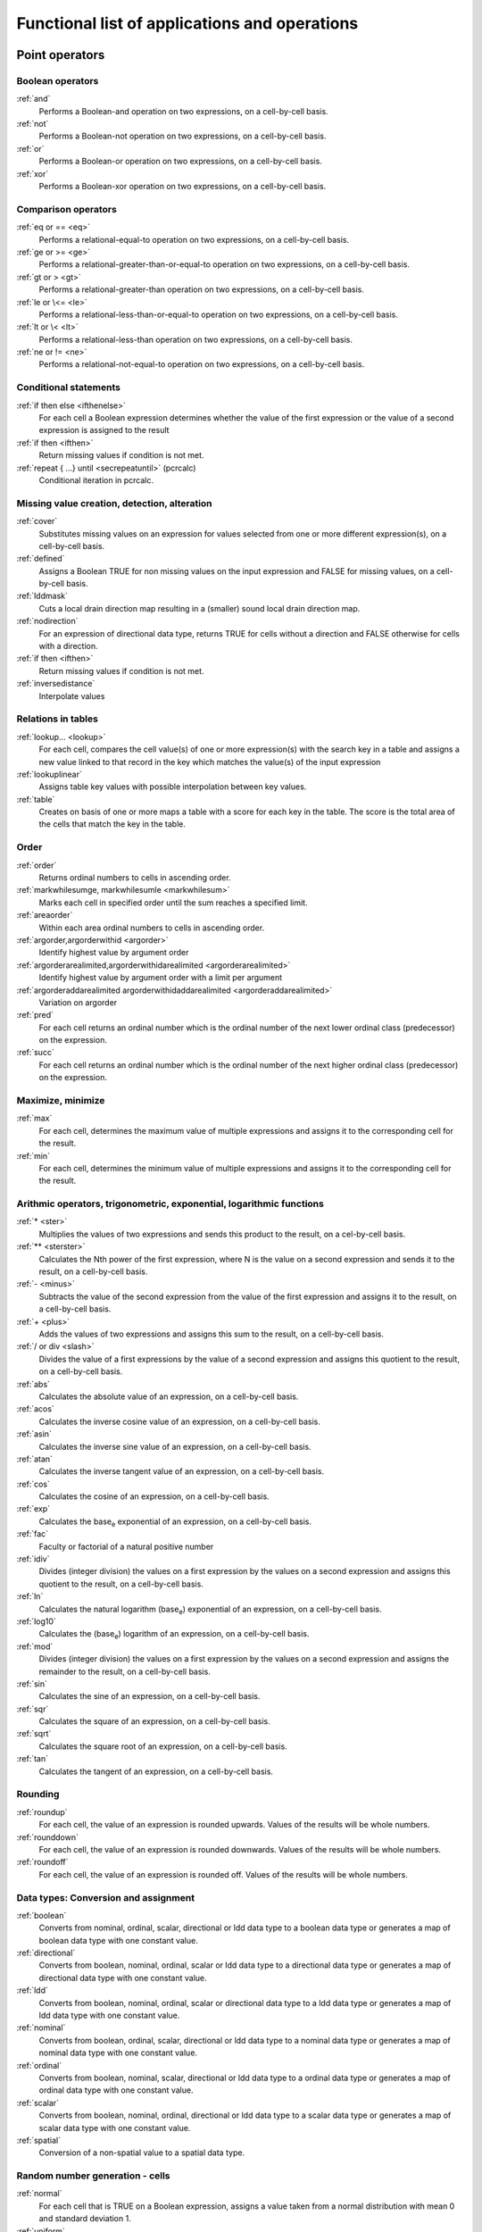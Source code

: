 .. _secfunclist:

**********************************************
Functional list of applications and operations
**********************************************


.. _secpointop:

Point operators
===============


.. _groupbool:

Boolean operators
-----------------
:ref:`and`
  Performs a Boolean-and operation on two expressions, on a cell-by-cell basis.
:ref:`not`
 Performs a Boolean-not operation on two expressions, on a cell-by-cell basis.
:ref:`or`
 Performs a Boolean-or operation on two expressions, on a cell-by-cell basis.
:ref:`xor`
 Performs a Boolean-xor operation on two expressions, on a cell-by-cell basis.
 



.. _groupcomp:

Comparison operators
--------------------
:ref:`eq or == <eq>`
  Performs a relational-equal-to operation on two expressions, on a cell-by-cell basis.
:ref:`ge or >= <ge>`
 Performs a relational-greater-than-or-equal-to operation on two expressions, on a cell-by-cell basis.
:ref:`gt or > <gt>`
 Performs a relational-greater-than operation on two expressions, on a cell-by-cell basis.
:ref:`le or \<= <le>`
 Performs a relational-less-than-or-equal-to operation on two expressions, on a cell-by-cell basis.
:ref:`lt or \< <lt>`
 Performs a relational-less-than operation on two expressions, on a cell-by-cell basis.
:ref:`ne or != <ne>`
 Performs a relational-not-equal-to operation on two expressions, on a cell-by-cell basis.
 



.. _groupcond:

Conditional statements
----------------------
:ref:`if then else <ifthenelse>`
 For each cell a Boolean expression determines whether the value of the first expression or the value of a second expression is assigned to the result
:ref:`if then <ifthen>`
  Return missing values if condition is not met.
:ref:`repeat { ...} until <secrepeatuntil>` (pcrcalc)
  Conditional iteration in pcrcalc.
 



.. _groupmissvalue:

Missing value creation, detection, alteration
---------------------------------------------
:ref:`cover`
  Substitutes missing values on an expression for values selected from one or more different expression(s), on a cell-by-cell basis.
:ref:`defined`
 Assigns a Boolean TRUE for non missing values on the input expression and FALSE for missing values, on a cell-by-cell basis.
:ref:`lddmask`
 Cuts a local drain direction map resulting in a (smaller) sound local drain direction map.
:ref:`nodirection`
 For an expression of directional data type, returns TRUE for cells without a direction and FALSE otherwise for cells with a direction.
:ref:`if then <ifthen>`
  Return missing values if condition is not met.
:ref:`inversedistance`
 Interpolate values
 



.. _groupreltab:

Relations in tables
-------------------
:ref:`lookup... <lookup>`
 For each cell, compares the cell value(s) of one or more expression(s) with the search key in a table and assigns a new value linked to that record in the key which matches the value(s) of the input expression
:ref:`lookuplinear`
 Assigns table key values with possible interpolation between key values.
:ref:`table`
 Creates on basis of one or more maps a table with a score for each key in the table. The score is the total area of the cells that match the key in the table.
 



.. _grouporder:

Order
-----
:ref:`order`
  Returns ordinal numbers to cells in ascending order.
:ref:`markwhilesumge, markwhilesumle <markwhilesum>`
    Marks each cell in specified order until the sum reaches a specified limit.
:ref:`areaorder`
 Within each area ordinal numbers to cells in ascending order.
:ref:`argorder,argorderwithid <argorder>`
 Identify highest value by argument order
:ref:`argorderarealimited,argorderwithidarealimited <argorderarealimited>`
 Identify highest value by argument order with a limit per argument
:ref:`argorderaddarealimited argorderwithidaddarealimited <argorderaddarealimited>`
 Variation on argorder
:ref:`pred`
 For each cell returns an ordinal number which is the ordinal number of the next lower ordinal class (predecessor) on the expression.
:ref:`succ`
 For each cell returns an ordinal number which is the ordinal number of the next higher ordinal class (predecessor) on the expression.
 



.. _groupmaxmin:

Maximize, minimize
------------------
:ref:`max`
  For each cell, determines the maximum value of multiple expressions and assigns it to the corresponding cell for the result.
:ref:`min`
 For each cell, determines the minimum value of multiple expressions and assigns it to the corresponding cell for the result.
 



.. _groupmath:

Arithmic operators, trigonometric, exponential, logarithmic functions
---------------------------------------------------------------------
:ref:`* <ster>`
  Multiplies the values of two expressions and sends this product to the result, on a cel-by-cell basis.
:ref:`** <sterster>`
 Calculates the Nth power of the first expression, where N is the value on a second expression and sends it to the result, on a cell-by-cell basis.
:ref:`- <minus>`
 Subtracts the value of the second expression from the value of the first expression and assigns it to the result, on a cell-by-cell basis. 
:ref:`+ <plus>`
 Adds the values of two expressions and assigns this sum to the result, on a cell-by-cell basis.
:ref:`/ or div <slash>`
 Divides the value of a first expressions by the value of a second expression and assigns this quotient to the result, on a cell-by-cell basis.
:ref:`abs`
 Calculates the absolute value of an expression, on a cell-by-cell basis.
:ref:`acos`
 Calculates the inverse cosine value of an expression, on a cell-by-cell basis.
:ref:`asin`
 Calculates the inverse sine value of an expression, on a cell-by-cell basis.
:ref:`atan`
 Calculates the inverse tangent value of an expression, on a cell-by-cell basis.
:ref:`cos`
 Calculates the cosine of an expression, on a cell-by-cell basis.
:ref:`exp`
 Calculates the base\ :sub:`e` exponential of an expression, on a cell-by-cell basis.
:ref:`fac`
  Faculty or factorial of a natural positive number
:ref:`idiv`
 Divides (integer division) the values on a first expression by the values on a second expression and assigns this quotient to the result, on a cell-by-cell basis.
:ref:`ln`
 Calculates the natural logarithm (base\ :sub:`e`) exponential of an expression, on a cell-by-cell basis.
:ref:`log10`
 Calculates the (base\ :sub:`e`) logarithm of an expression, on a cell-by-cell basis.
:ref:`mod`
 Divides (integer division) the values on a first expression by the values on a second expression and assigns the remainder to the result, on a cell-by-cell basis.
:ref:`sin`
 Calculates the sine of an expression, on a cell-by-cell basis.
:ref:`sqr`
 Calculates the square of an expression, on a cell-by-cell basis.
:ref:`sqrt`
 Calculates the square root of an expression, on a cell-by-cell basis.
:ref:`tan`
 Calculates the tangent of an expression, on a cell-by-cell basis.
 



.. _groupround:

Rounding
--------
:ref:`roundup`
  For each cell, the value of an expression is rounded upwards. Values of the results will be whole numbers.
:ref:`rounddown`
 For each cell, the value of an expression is rounded downwards. Values of the results will be whole numbers.
:ref:`roundoff`
 For each cell, the value of an expression is rounded off. Values of the results will be whole numbers.
 



.. _grouptypeconvers:

Data types: Conversion and assignment
-------------------------------------
:ref:`boolean`
  Converts from nominal, ordinal, scalar, directional or ldd data type to a boolean data type or generates a map of boolean data type with one constant value.
:ref:`directional`
 Converts from boolean, nominal, ordinal, scalar or ldd data type to a directional data type or generates a map of directional data type with one constant value.
:ref:`ldd`
 Converts from boolean, nominal, ordinal, scalar or directional data type to a ldd data type or generates a map of ldd data type with one constant value.
:ref:`nominal`
 Converts from boolean, ordinal, scalar, directional or ldd data type to a nominal data type or generates a map of nominal data type with one constant value.
:ref:`ordinal`
 Converts from boolean, nominal, scalar, directional or ldd data type to a ordinal data type or generates a map of ordinal data type with one constant value.
:ref:`scalar`
 Converts from boolean, nominal, ordinal, directional or ldd data type to a scalar data type or generates a map of scalar data type with one constant value.
:ref:`spatial`
 Conversion of a non-spatial value to a spatial data type.
 



.. _grouppointfield:

Random number generation - cells
--------------------------------
:ref:`normal`
  For each cell that is TRUE on a Boolean expression, assigns a value taken from a normal distribution with mean 0 and standard deviation 1.
:ref:`uniform`
 For each cell that is TRUE on a Boolean expression, assigns a value taken from a uniform distribution between 0 and 1.
 



.. _groupcoord:

Coordinates, unique ID's
------------------------
:ref:`uniqueid`
  For each cell that is TRUE on a Boolean expression, assigns a unique whole value
:ref:`xcoordinate`
 For each cell that is TRUE on a Boolean expression, assigns the xcoordinate of the cell
:ref:`ycoordinate`
 For each cell that is TRUE on a Boolean expression, assigns the ycoordinate of the cell
 



.. _secneighop:

Neighbourhood operators
=======================


.. _groupwind:

Windows operations
------------------
:ref:`shift, shift0 <shift>`
 Shifts the value of each cell a specified number of cells in the assigned direction.
:ref:`window4total`
 Sum the values of the four surrounding cells.
:ref:`windowaverage`
 For each cell, finds the average of cell values within a specified square neighbourhood and assigns it to the corresponding cell for the result
:ref:`windowdiversity`
 For each cell, finds the number of unique values within a specified square neighbourhood and assigns it to the corresponding cell for the result
:ref:`windowhighpass`
 Increases spatial frequency within a specified square neighbourhood. For each cell, it calculates the sum of cell values of an expression in a specified surrounding neighbourhood; this is subtracted from the cell values itself multiplied by twice the number of cells in the surrounding neighbourhood. The result of this calculation is assigned to the corresponding cell for the result.
:ref:`windowmajority`
 For each cell, finds the most often occurring cell values within a specified square neighbourhood and assigns it to the corresponding cell for the result
:ref:`windowmaximum`
 For each cell, finds the maximum cell value within a specified square neighbourhood and assigns it to the corresponding cell for the result
:ref:`windowminimum`
 For each cell, finds the minimum cell value within a specified square neighbourhood and assigns it to the corresponding cell for the result
:ref:`windowtotal`
 For each cell, finds the sum of cell values within a specified square neighbourhood and assigns it to the corresponding cell for the result
 



.. _groupderelev:

Derivatives of elevation maps
-----------------------------
:ref:`aspect`
 For each cell, calculates the aspect using elevations from a digital elevation model.
:ref:`horizontan`
 Calculates the maximum tangent of the angles of neighbouring cells in the direction of the sun.
:ref:`lddcreate`
  Creates a local drain direction map expression using the 8 points pour algorithm with flow directions from each cell to its steepest downslope neighbour. Pits can be removed with pit removing threshold map(s).
:ref:`lddcreatedem`
 Creates a modified digital elevation model which fits the local drain direction map generated on the basis of the original digital elevation model (the elevation model is the input of the operation).
:ref:`plancurv`
 For each cell, calculates the planform curvature (i.e. curvature transverse to the slope) using elevations from a digital elevation model.
:ref:`profcurv`
 For each cell, calculates the profile curvature (i.e. curvature in the direction of the slope) using elevations from a digital elevation model.
:ref:`slope`
 For each cell, calculates the slope using elevations from a digital elevation model.
 



.. _groupspread:

Spread operations
-----------------
:ref:`influencesimplegauss`
  Simple unweighted gaussian decrease of influence from sources.
:ref:`spread`
  For each cell, calculates the friction-distance of the shortest material-distance path over a map with friction material from an identified source cell or cells to the cell under consideration.
:ref:`spreadmax`
 Like spread but with a maximum distance argument.
:ref:`spreadldd`
 For each cell, calculates the friction-distance of the shortest material-distance path over a map with friction material from an identified source cell or cells to the cell under consideration, where only paths are considered in downstream direction from the source cells.
:ref:`spreadlddzone`
 For each cell, determines the shortest friction-distance path over a map with friction from an identified source cell or cells to the cell under consideration, where only paths are considered in downstream direction from the source cells. The value of the source cell at the start of this shortest material-distance path is assigned to the cell under consideration.
:ref:`spreadzone`
 Determines for each cell the shortest friction-distance path over a map with friction material from an identified source cell or cells to the cell under consideration. The value of the source cell at the start of this shortest friction-distance is assigned to the cell under consideration.
 



.. _groupldd:

Operations with local drain direction maps
------------------------------------------

:ref:`ldddist`
 Calculates for each cell the material-distance of the path over a map with friction from the cell under consideration to the downstream nearest TRUE cell.
:ref:`slopelength`
 For each cell assigns the accumulative-material-distance of the longest accumulative-material-path upstream over the local drain direction network to one of the cells against the divide of its catchment.
 

:emphasis:`transport of material:`

:ref:`accuflux`
 For each cell calculates the accumulated amount of material that flows out of the cell into its neighbouring downstream cell. This accumulated amount is the amount of material in the cell itself plus the amount of material in upstream cells of the cell.
:ref:`accucapacityflux and accucapacitystate <accucapacity>`
 Transport input of material downstream over a local drain direction network; material is transported from one cell to its downstream cell when the transport capacity is exceeded, the remaining material is stored.
:ref:`accufractionflux and accufractionstate <accufraction>`
 Transport input of material downstream over a local drain direction network; a fraction of the material is transported to its downstream cell, the remaining material is stored.
:ref:`accuthresholdflux and accuthresholdstate <accuthreshold>`
 Transport material downstream over a local drain direction network when transport threshold is exceeded
:ref:`accutriggerflux and accutriggerstate <accutrigger>`
 Transport input of material downstream over a local drain direction network; transport from one cell to its downstream cell only takes place if the amount of the material input to the cell exceeds the transport trigger of the cell: if the trigger is exceeded, all material is transported, else all material is stored.
:ref:`accutraveltimestate, accutraveltimeflux <accutraveltime>`
 Transports material downstream over a distance dependent on a given velocity.
:ref:`accutraveltimefractionstate, accutraveltimefractionflux, accutraveltimefractionremoved <accutraveltimefraction>`
 Transports a fraction of material downstream over a distance dependent on a given velocity.
:ref:`dynamicwaveq, dynamicwaveh <dynamicwave>`
 Dynamic Wave equation
:ref:`dynwavestate, dynwaveflux, lookuppotential, lookupstate <dynwave>`
 Dynamic wave equation as state and flux.
:ref:`kinematic`
 Kinematic Wave equation
:ref:`kinwavestate, kinwaveflux <kinwave>`
 Kinematic Wave equation as state and flux
 

:emphasis:`miscellaneous operations:`

:ref:`catchment`
  Determines the catchment(s) (watershed, basin) of each one or more specified cells, subcatchments are not identified.
:ref:`catchmenttotal`
  Total catchment for the entire upstream area
:ref:`downstream`
 Returns the value of the neighbouring downstream cell.
:ref:`downstreamdist`
 Returns the distance to the first cell downstream.
:ref:`lddrepair`
 Repairs an unsound local drain direction map.
:ref:`path`
 Determines for each TRUE cell on a Boolean input expression the path over the local drain direction network downstream to its pit; on the result, each cell which is on a path is assigned a TRUE.
:ref:`pit`
 Assigns a Boolean TRUE to all pit cells on a local drain direction network.
:ref:`streamorder`
 Assigns the stream order index to all cells on a local drain direction network.
:ref:`subcatchment`
 Determines the (sub-)catchment(s) (watershed, basin) of each one or more specified cells, subcatchments are identified.
:ref:`transient`
 Simulates transient groundwater flow according to the implicit finite difference method.
:ref:`upstream`
 For each cell, assigns the sum of the cell values of its upstream cell(s).
 



.. _groupvisi:

Operations for visibility analysis
----------------------------------
:ref:`extentofview`
 Determines the total length of the lines in a number of directions from the cell under consideration to the first cell with a different value.
:ref:`view`
 Assigns a TRUE or FALSE value for each cell on the result according to the visibility of that cell from one or more viewpoint cells in a 3D landscape defined by a digital elevation model.
 



.. _secareaop:

Area operations
===============


.. _grouparea:

Operations over areas
---------------------
:ref:`areaarea`
  For each cell, assigns the area of the area to which the cell belongs. Areas are identified by cell values on a expression with classes.
:ref:`areaaverage`
 For each cell, assigns the average value of the cells that belong to the same area to the cell itself. Areas are identified by cell values on a expression with classes.
:ref:`areadiversity`
 For each cell, assigns the number of unique cell values that belong to the same area to the cell itself. Areas are identified by cell values on a expression with classes.
:ref:`areamajority`
 For each cell, assigns the most often occurring cell value of cells that belong to the same area to the cell itself. Areas are identified by cell values on a expression with classes.
:ref:`areamaximum`
 For each cell, assigns the maximum value of the cells that belong to the same area to the cell itself. Areas are identified by cell values on a expression with classes.
:ref:`areaminimum`
 For each cell, assigns the minimum value of the cells that belong to the same area to the cell itself. Areas are identified by cell values on a expression with classes.
:ref:`areatotal`
 For each cell, assigns the sum of cells of cells that belong to the same area to the cell itself. Areas are identified by cell values on a expression with classes.
:ref:`clump`
 Identifies all continuous groups of with the same value ('clumps'); cells belonging to one clump are assigned the same new unique value.  
 



.. _groupareafield:

Random number generation - areas
--------------------------------
:ref:`areanormal`
 Assigns to each area one value taken from a normal distribution with a mean 0 and a standard deviation 1.
:ref:`areauniform`
 Assigns to each area one value taken from a uniform distribution with a mean 0 and a standard deviation 1.
 



.. _secmapop:

Map operations
==============


.. _groupmap:

Operations over maps
--------------------
:ref:`mapmaximum`
 Determines the maximum cell value of all cells values.
:ref:`mapminimum`
 Determines the minimum cell value of all cells values.
:ref:`maptotal`
 Sums all cell values
:ref:`maparea`
 Calculates the total area represented by the non missing value cells.
:ref:`cellarea`
 Assigns the area of one cell.
:ref:`celllength`
 Assigns the length which is identical in vertical and horizontal direction of one cell.
 



.. _groupmapfield:

Random number generation - map
------------------------------
:ref:`mapnormal`
 Assigns to all cells one non spatial value taken from a normal distribution with a mean 0 and a standard deviation 1.
:ref:`mapuniform`
 Assigns to all cells one non spatial value taken from a uniform distribution with a mean 0 and a standard deviation 1.
 



.. _sectimeop:

Time operations
===============


.. _grouptime:

Time operations
---------------
:ref:`time`
  Assigns for each time step the time at that time step.
:ref:`timeinput`
 Assigns for each time step one of a set of maps in the database. Each time step, the map is taken with the extension that refers to the time at the time step.
:ref:`timeinput...`
 For each time step assigns cell values read from a time series that is linked to a map with unique identifiers. Per time step, the time series gives for each unique identifier a cell value that is assigned to cells on the map with a corresponding unique identifier.
:ref:`timeinputsparse`
   Returns a map for each timestep where map-timesteps combinations can be missing.
:ref:`timeinputmodulo`
   Returns a map for each timestep using a modulo index into a shorter map stack.
:ref:`lookupmapstack`
 Reads a variable assigned map number from a map stack.
:ref:`timeoutput`
 For each cell writes the expression value of an uniquely identified cell or cells to a time series. After a model run, the time series contains for each identified cell a list of expression cell values per time step.
:ref:`timeslice`
 Assigns the timeslice.
 



.. _secdatamanop:

Data management
===============


.. _groupcreaclone:

map creation, changing attributes
---------------------------------
:ref:`mapattr`
  Generates a new PCRaster map with attributes specified by the user or changes location attributes of an existing PCRaster map.
 



.. _groupconvdata:

Conversion of data
------------------
:ref:`asc2map`
 Converts from ascii file format (including ARC/INFO and GENAMAP ascii output) to PCRaster map format.
:ref:`col2map`
 Converts from column file format (including simplified Geo-EAS format used in the GSTAT module of PCRaster) to PCRaster map format.
:ref:`map2asc`
 Converts from PCRaster map format to ascii file format (including ascii input format for ARC/INFO.
:ref:`map2col`
 Converts from PCRaster map format to column file format (including simplified Geo-EAS format also used in the GSTAT module of PCRaster).
 



.. _groupcutjoin:

Cutting and joining together PCRaster maps
------------------------------------------
:ref:`resample`
 Cuts one PCRaster map or joins several PCRaster maps by resampling to the cells of the resulting PCRaster map.
 



.. _groupleg:

Generation of legends
---------------------
:ref:`legend`
 Attaches a legend to or changes the legend of one or more maps.
 



.. _groupscreen:

Screen output
-------------

Visualisation of maps and timeseries can be done with aguila
 
